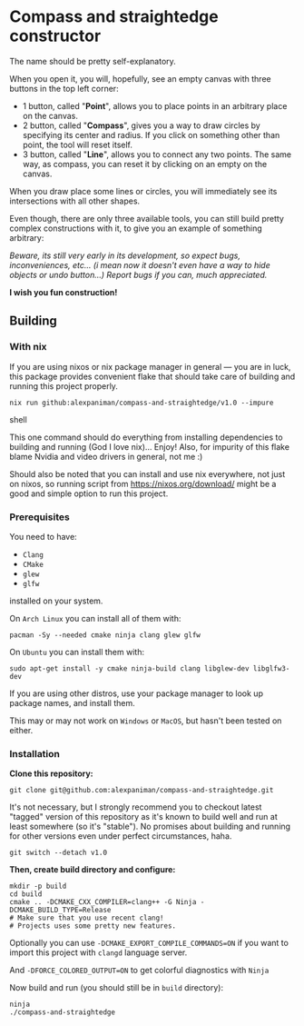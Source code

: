 * Compass and straightedge constructor
The name should be pretty self-explanatory.

When you open it, you will, hopefully, see an empty canvas with three buttons in the top left corner:
+ 1 button, called "*Point*", allows you to place points in an arbitrary place on the canvas.
+ 2 button, called "*Compass*", gives you a way to draw circles by specifying its center and radius. If you click on something other than point, the tool will reset itself.
+ 3 button, called "*Line*", allows you to connect any two points. The same way, as compass, you can reset it by clicking on an empty on the canvas.

When you draw place some lines or circles, you will immediately see its intersections with all other shapes.

Even though, there are only three available tools, you can still build pretty complex constructions with it, to give you an example of something arbitrary:

[[file:img/example-drawing.png]]

/Beware, its still very early in its development, so expect bugs, inconveniences, etc... (i mean now it doesn't even have a way to hide objects or undo button...) Report bugs if you can, much appreciated./

*I wish you fun construction!*

** Building

*** With nix

If you are using nixos or nix package manager in general --- you are in luck, this package provides convenient flake that should take care of building and running this project properly.
#+begin_src shell
  nix run github:alexpaniman/compass-and-straightedge/v1.0 --impure
#+end_src shell

This one command should do everything from installing dependencies to building and running (God I love nix)... Enjoy! Also, for impurity of this flake blame Nvidia and video drivers in general, not me :)

Should also be noted that you can install and use nix everywhere, not just on nixos, so running script from https://nixos.org/download/ might be a good and simple option to run this project.


*** Prerequisites
You need to have:

+ ~Clang~ 
+ ~CMake~
+ ~glew~
+ ~glfw~

installed on your system.

On ~Arch Linux~ you can install all of them with:
#+begin_src shell
  pacman -Sy --needed cmake ninja clang glew glfw
#+end_src

On ~Ubuntu~ you can install them with:

#+begin_src shell
  sudo apt-get install -y cmake ninja-build clang libglew-dev libglfw3-dev
#+end_src

If you are using other distros, use your package 
manager to look up package names, and install them.

This may or may not work on ~Windows~ or ~MacOS~, but
hasn't been tested on either.


*** Installation
*Clone this repository:*

#+begin_src shell
  git clone git@github.com:alexpaniman/compass-and-straightedge.git
#+end_src

It's not necessary, but I strongly recommend you to checkout latest "tagged" version of this repository as it's known to build well and run at least somewhere (so it's "stable"). No promises about building and running for other versions even under perfect circumstances, haha. 

#+begin_src shell
  git switch --detach v1.0
#+end_src

*Then, create build directory and configure:*

#+begin_src shell
  mkdir -p build
  cd build
  cmake .. -DCMAKE_CXX_COMPILER=clang++ -G Ninja -DCMAKE_BUILD_TYPE=Release
  # Make sure that you use recent clang!
  # Projects uses some pretty new features.
#+end_src

Optionally you can use ~-DCMAKE_EXPORT_COMPILE_COMMANDS=ON~ if you
want to import this project with ~clangd~ language server.

And ~-DFORCE_COLORED_OUTPUT=ON~ to get colorful diagnostics with ~Ninja~

Now build and run (you should still be in ~build~ directory):
#+begin_src shell
  ninja
  ./compass-and-straightedge
#+end_src
